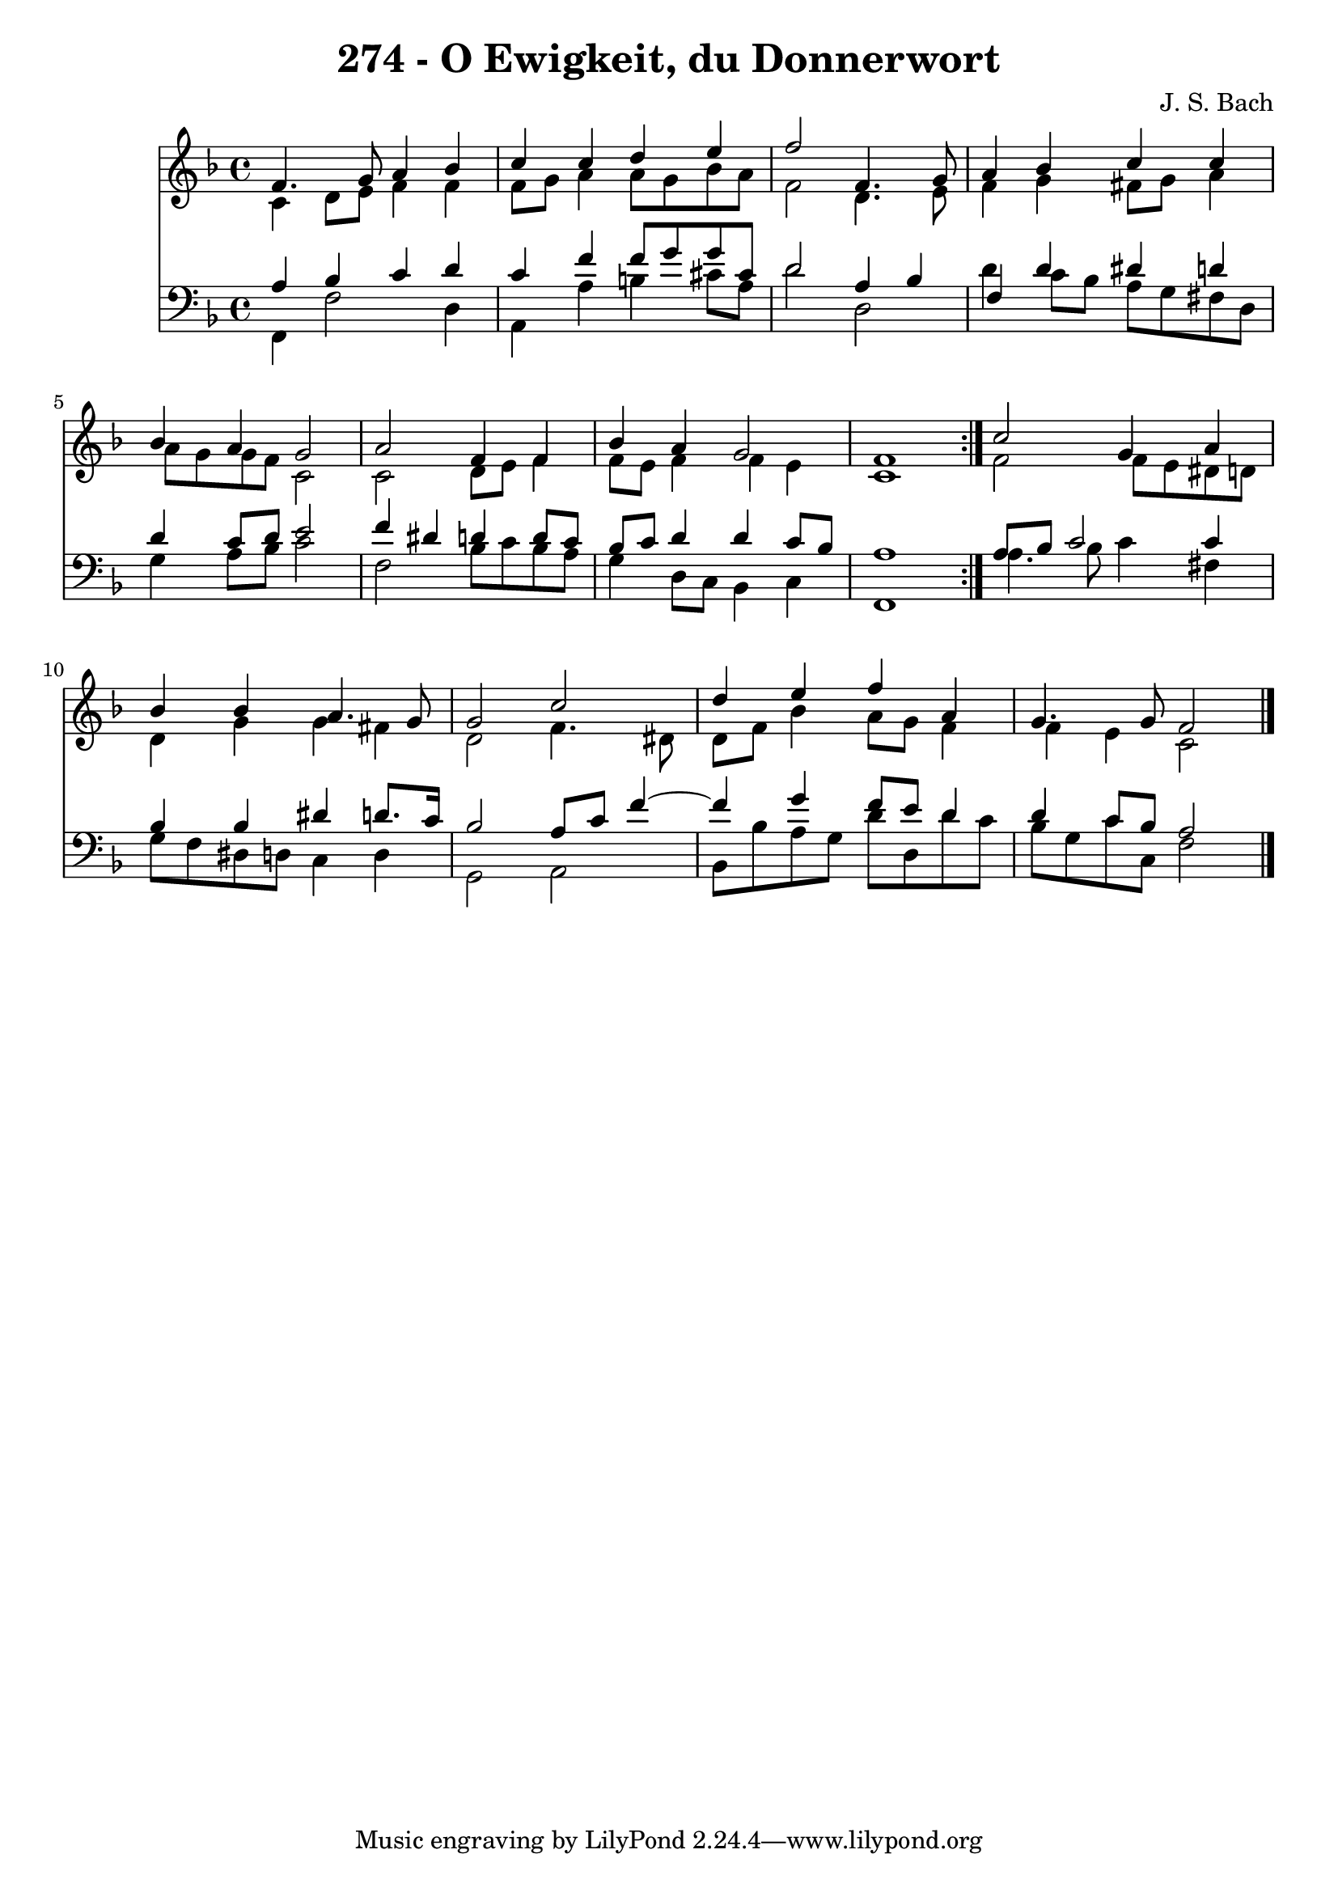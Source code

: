 \version "2.10.33"

\header {
  title = "274 - O Ewigkeit, du Donnerwort"
  composer = "J. S. Bach"
}


global = {
  \time 4/4
  \key f \major
}


soprano = \relative c' {
  \repeat volta 2 {
    f4. g8 a4 bes4 
    c4 c4 d4 e4 
    f2 f,4. g8 
    a4 bes4 c4 c4 
    bes4 a4 g2     %5
    a2 f4 f4 
    bes4 a4 g2 
    f1 }
  c'2 g4 a4 
  bes4 bes4 a4. g8   %10
  g2 c2 
  d4 e4 f4 a,4 
  g4. g8 f2 
  
}

alto = \relative c' {
  \repeat volta 2 {
    c4 d8 e8 f4 f4 
    f8 g8 a4 a8 g8 bes8 a8 
    f2 d4. e8 
    f4 g4 fis8 g8 a4 
    a8 g8 g8 f8 c2     %5
    c2 d8 e8 f4 
    f8 e8 f4 f4 e4 
    c1 }
  f2 f8 e8 dis8 d8 
  d4 g4 g4 fis4   %10
  d2 f4. dis8 
  d8 f8 bes4 a8 g8 f4 
  f4 e4 c2 
  
}

tenor = \relative c' {
  \repeat volta 2 {
    a4 bes4 c4 d4 
    c4 f4 f8 g8 g8 cis,8 
    d2 a4 bes4 
    f4 d'4 dis4 d4 
    d4 c8 d8 e2     %5
    f4 dis4 d4 d8 c8 
    bes8 c8 d4 d4 c8 bes8 
    a1 }
  a8 bes8 c2 c4 
  bes4 bes4 dis4 d8. c16   %10
  bes2 a8 c8 f4~ 
  f4 g4 f8 e8 d4 
  d4 c8 bes8 a2 
  
}

baixo = \relative c, {
  \repeat volta 2 {
    f4 f'2 d4 
    a4 a'4 b4 cis8 a8 
    d2 d,2 
    d'4 c8 bes8 a8 g8 fis8 d8 
    g4 a8 bes8 c2     %5
    f,2 bes8 c8 bes8 a8 
    g4 d8 c8 bes4 c4 
    f,1 }
  a'4. bes8 c4 fis,4 
  g8 f8 dis8 d8 c4 d4   %10
  g,2 a2 
  bes8 bes'8 a8 g8 d'8 d,8 d'8 c8 
  bes8 g8 c8 c,8 f2 
  
}

\score {
  <<
    \new Staff {
      <<
        \global
        \new Voice = "1" { \voiceOne \soprano }
        \new Voice = "2" { \voiceTwo \alto }
      >>
    }
    \new Staff {
      <<
        \global
        \clef "bass"
        \new Voice = "1" {\voiceOne \tenor }
        \new Voice = "2" { \voiceTwo \baixo \bar "|."}
      >>
    }
  >>
}